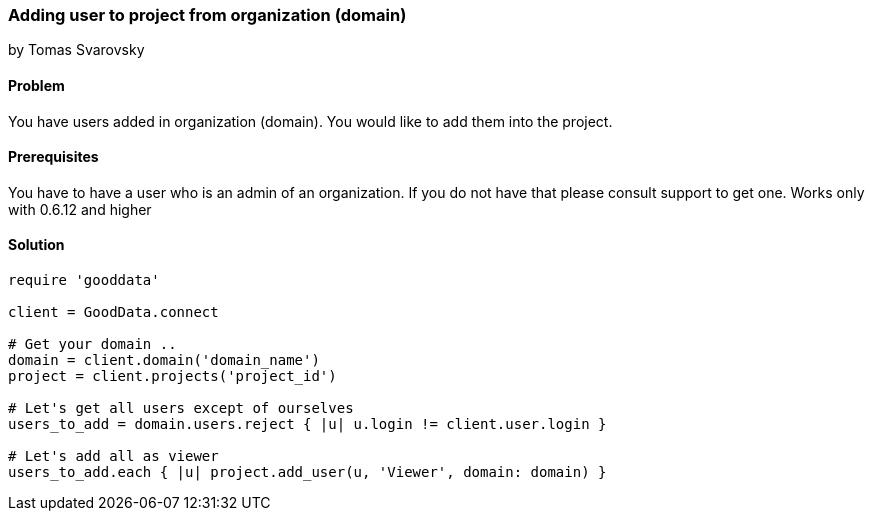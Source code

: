 === Adding user to project from organization (domain)
by Tomas Svarovsky

==== Problem
You have users added in organization (domain). You would like to add them into the project.

==== Prerequisites
You have to have a user who is an admin of an organization. If you do not have that please consult support to get one.
Works only with 0.6.12 and higher

==== Solution

[source,ruby]
----
require 'gooddata'

client = GoodData.connect

# Get your domain ..
domain = client.domain('domain_name')
project = client.projects('project_id')

# Let's get all users except of ourselves
users_to_add = domain.users.reject { |u| u.login != client.user.login }

# Let's add all as viewer
users_to_add.each { |u| project.add_user(u, 'Viewer', domain: domain) }

----
